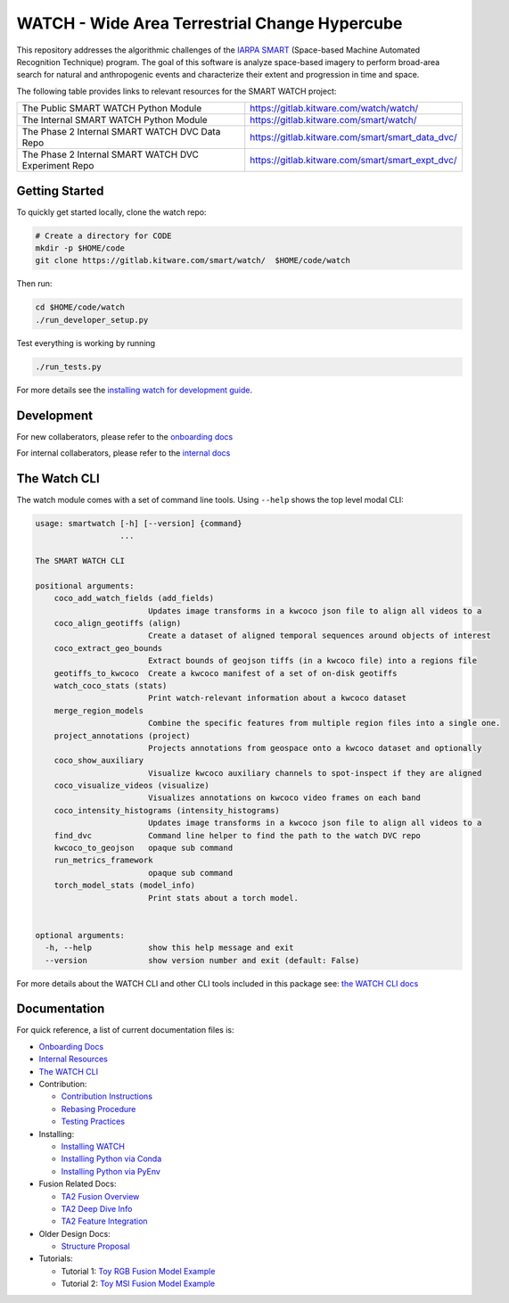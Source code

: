 WATCH - Wide Area Terrestrial Change Hypercube
==============================================

.. The large version wont work because github strips rst image rescaling. 
.. image:: https://ipfs.io/ipfs/QmYftzG6enTebF2f143KeHiPiJGs66LJf3jT1fNYAiqQvq
   :height: 100px
   :align: left

|master-pipeline| |master-coverage|


This repository addresses the algorithmic challenges of the 
`IARPA SMART <https://www.iarpa.gov/research-programs/smart>`_ (Space-based
Machine Automated Recognition Technique) program.  The goal of this software is
analyze space-based imagery to perform broad-area search for natural and
anthropogenic events and characterize their extent and progression in time and
space.


The following table provides links to relevant resources for the SMART WATCH project:

+----------------------------------------------------------+----------------------------------------------------------------+
| The Public SMART WATCH Python Module                     | https://gitlab.kitware.com/watch/watch/                        |
+----------------------------------------------------------+----------------------------------------------------------------+
| The Internal SMART WATCH Python Module                   | https://gitlab.kitware.com/smart/watch/                        |
+----------------------------------------------------------+----------------------------------------------------------------+
| The Phase 2 Internal SMART WATCH DVC Data Repo           | https://gitlab.kitware.com/smart/smart_data_dvc/               |
+----------------------------------------------------------+----------------------------------------------------------------+
| The Phase 2 Internal SMART WATCH DVC Experiment Repo     | https://gitlab.kitware.com/smart/smart_expt_dvc/               |
+----------------------------------------------------------+----------------------------------------------------------------+

.. .. Under construction
.. .. | The SMART WATCH DVC Repo           | https://gitlab.kitware.com/watch/smart_watch_dvc/              |
.. .. +------------------------------------+----------------------------------------------------------------+


Getting Started
---------------

To quickly get started locally, clone the watch repo:


.. code:: bash

   # Create a directory for CODE
   mkdir -p $HOME/code
   git clone https://gitlab.kitware.com/smart/watch/  $HOME/code/watch


Then run:

.. code:: bash

   cd $HOME/code/watch
   ./run_developer_setup.py
 

Test everything is working by running

.. code:: bash

   ./run_tests.py

For more details see the `installing watch for development guide <docs/installing_watch.rst>`_.


Development
-----------

For new collaberators, please refer to the `onboarding docs <docs/onboarding.rst>`_ 

For internal collaberators, please refer to the `internal docs <docs/internal_resources.rst>`_ 


The Watch CLI
-------------

The watch module comes with a set of command line tools. 
Using ``--help`` shows the top level modal CLI:

.. code:: 

        usage: smartwatch [-h] [--version] {command}
                          ...

        The SMART WATCH CLI

        positional arguments:
            coco_add_watch_fields (add_fields)
                                Updates image transforms in a kwcoco json file to align all videos to a
            coco_align_geotiffs (align)
                                Create a dataset of aligned temporal sequences around objects of interest
            coco_extract_geo_bounds
                                Extract bounds of geojson tiffs (in a kwcoco file) into a regions file
            geotiffs_to_kwcoco  Create a kwcoco manifest of a set of on-disk geotiffs
            watch_coco_stats (stats)
                                Print watch-relevant information about a kwcoco dataset
            merge_region_models
                                Combine the specific features from multiple region files into a single one.
            project_annotations (project)
                                Projects annotations from geospace onto a kwcoco dataset and optionally
            coco_show_auxiliary
                                Visualize kwcoco auxiliary channels to spot-inspect if they are aligned
            coco_visualize_videos (visualize)
                                Visualizes annotations on kwcoco video frames on each band
            coco_intensity_histograms (intensity_histograms)
                                Updates image transforms in a kwcoco json file to align all videos to a
            find_dvc            Command line helper to find the path to the watch DVC repo
            kwcoco_to_geojson   opaque sub command
            run_metrics_framework
                                opaque sub command
            torch_model_stats (model_info)
                                Print stats about a torch model.


        optional arguments:
          -h, --help            show this help message and exit
          --version             show version number and exit (default: False)


For more details about the WATCH CLI and other CLI tools included in this package see:
`the WATCH CLI docs <docs/watch_cli.rst>`_ 


Documentation
-------------

For quick reference, a list of current documentation files is:

* `Onboarding Docs <docs/onboarding.rst>`_

* `Internal Resources <docs/internal_resources.rst>`_

* `The WATCH CLI <docs/watch_cli.rst>`_

* Contribution:

  + `Contribution Instructions <docs/contribution_instructions.rst>`_

  + `Rebasing Procedure <docs/rebasing_procedure.md>`_

  + `Testing Practices <docs/testing_practices.md>`_

* Installing: 

  + `Installing WATCH <docs/installing_watch.rst>`_

  + `Installing Python via Conda <docs/install_python_conda.rst>`_

  + `Installing Python via PyEnv <docs/install_python_pyenv.rst>`_

* Fusion Related Docs:

  + `TA2 Fusion Overview <docs/fusion_overview.rst>`_

  + `TA2 Deep Dive Info <docs/ta2_deep_dive_info.md>`_

  + `TA2 Feature Integration <docs/ta2_feature_integration.md>`_

* Older Design Docs:

  + `Structure Proposal <docs/structure_proposal.md>`_

* Tutorials:

  + Tutorial 1: `Toy RGB Fusion Model Example <../watch/tasks/fusion/experiments/crall/toy_experiments_rgb.sh>`_ 

  + Tutorial 2: `Toy MSI Fusion Model Example <../watch/tasks/fusion/experiments/crall/toy_experiments_msi.sh>`_ 


.. |master-pipeline| image:: https://gitlab.kitware.com/smart/watch/badges/master/pipeline.svg
   :target: https://gitlab.kitware.com/smart/watch/-/pipelines/master/latest
.. |master-coverage| image:: https://gitlab.kitware.com/smart/watch/badges/master/coverage.svg
   :target: https://gitlab.kitware.com/smart/watch/badges/master/coverage.svg
